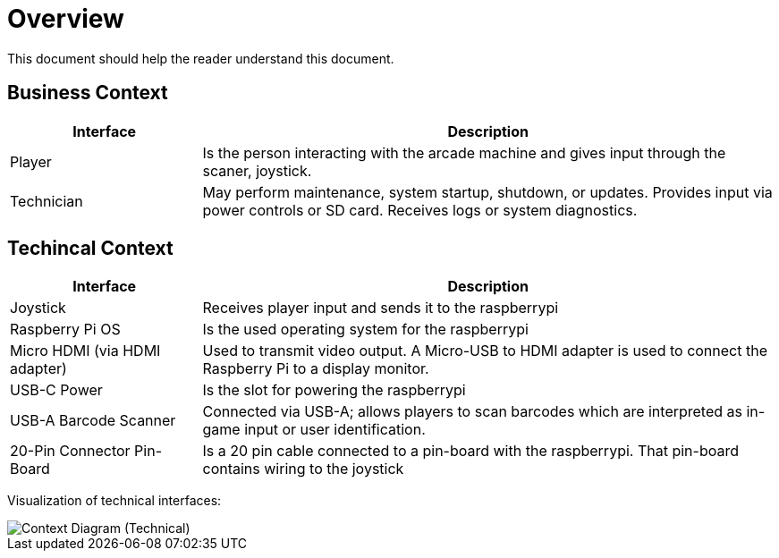 [[section-system-scope-and-context]]

= Overview

This document should help the reader understand this document.

== Business Context

[cols="1,3", options="header"]
|===
| Interface | Description

| Player
| Is the person interacting with the arcade machine and gives input through the scaner, joystick.

| Technician
| May perform maintenance, system startup, shutdown, or updates. Provides input via power controls or SD card. Receives logs or system diagnostics.

|===

== Techincal Context

[cols="1,3", options="header"]
|===
| Interface | Description

| Joystick
| Receives player input and sends it to the raspberrypi

| Raspberry Pi OS
| Is the used operating system for the raspberrypi

| Micro HDMI (via HDMI adapter)
| Used to transmit video output. A Micro-USB to HDMI adapter is used to connect the Raspberry Pi to a display monitor.

| USB-C Power
| Is the slot for powering the raspberrypi

| USB-A Barcode Scanner
| Connected via USB-A; allows players to scan barcodes which are interpreted as in-game input or user identification.

| 20-Pin Connector Pin-Board
| Is a 20 pin cable connected to a pin-board with the raspberrypi. That pin-board contains wiring to the joystick

|===

Visualization of technical interfaces:

image::../images/context_diagram_technical.png[Context Diagram (Technical)]

